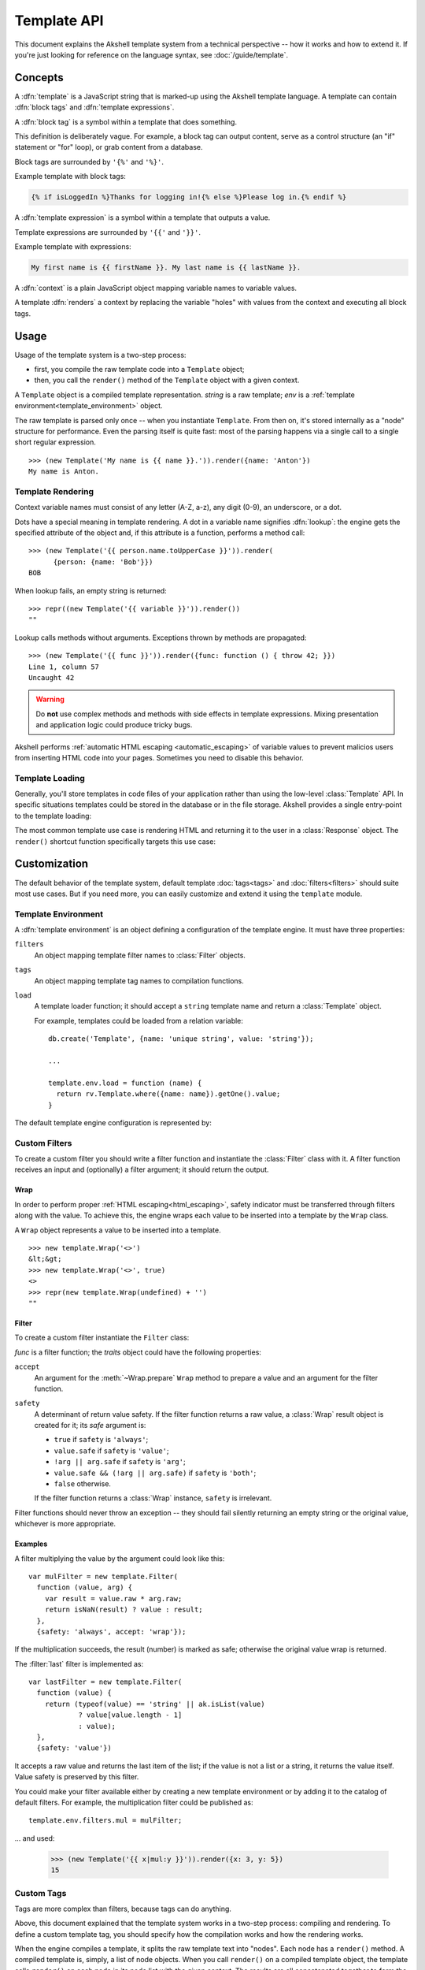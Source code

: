 
============
Template API
============

This document explains the Akshell template system from a technical
perspective -- how it works and how to extend it. If you're just
looking for reference on the language syntax, see
:doc:`/guide/template`.


Concepts
========

A :dfn:`template` is a JavaScript string that is marked-up using the
Akshell template language. A template can contain :dfn:`block tags`
and :dfn:`template expressions`.

A :dfn:`block tag` is a symbol within a template that does something.

This definition is deliberately vague. For example, a block tag can
output content, serve as a control structure (an "if" statement or
"for" loop), or grab content from a database.

Block tags are surrounded by ``'{%'`` and ``'%}'``.

Example template with block tags:

.. code-block:: html+django

   {% if isLoggedIn %}Thanks for logging in!{% else %}Please log in.{% endif %}

A :dfn:`template expression` is a symbol within a template that
outputs a value.

Template expressions are surrounded by ``'{{'`` and ``'}}'``.

Example template with expressions:

.. code-block:: html+django

    My first name is {{ firstName }}. My last name is {{ lastName }}.

A :dfn:`context` is a plain JavaScript object mapping variable names
to variable values.

A template :dfn:`renders` a context by replacing the variable "holes"
with values from the context and executing all block tags.


Usage
=====

Usage of the template system is a two-step process:

* first, you compile the raw template code into a ``Template`` object;

* then, you call the ``render()`` method of the ``Template`` object
  with a given context.

.. class:: Template(string, env=template.env)

   A ``Template`` object is a compiled template
   representation. *string* is a raw template; *env* is a
   :ref:`template environment<template_environment>` object.

   The raw template is parsed only once -- when you instantiate
   ``Template``. From then on, it's stored internally as a "node"
   structure for performance. Even the parsing itself is quite fast:
   most of the parsing happens via a single call to a single short
   regular expression.

   .. method:: render(context={})

      Render the template in *context*; return the resulting
      ``string``.

   ::
      
      >>> (new Template('My name is {{ name }}.')).render({name: 'Anton'})
      My name is Anton.

.. exception:: TemplateSyntaxError

   A ``TemplateSyntaxError`` is thrown when a template has invalid
   syntax. ::

      >>> new Template('{{ }}')
      ak.TemplateSyntaxError: ...

      
Template Rendering
------------------

Context variable names must consist of any letter (A-Z, a-z), any
digit (0-9), an underscore, or a dot.

Dots have a special meaning in template rendering. A dot in a variable
name signifies :dfn:`lookup`: the engine gets the specified attribute
of the object and, if this attribute is a function, performs a method
call::

   >>> (new Template('{{ person.name.toUpperCase }}')).render(
         {person: {name: 'Bob'}})
   BOB

When lookup fails, an empty string is returned::

   >>> repr((new Template('{{ variable }}')).render())
   ""

Lookup calls methods without arguments. Exceptions thrown by methods
are propagated::

   >>> (new Template('{{ func }}')).render({func: function () { throw 42; }})
   Line 1, column 57
   Uncaught 42
   
.. warning::

   Do **not** use complex methods and methods with side effects in
   template expressions. Mixing presentation and application logic
   could produce tricky bugs.

Akshell performs :ref:`automatic HTML escaping <automatic_escaping>`
of variable values to prevent malicios users from inserting HTML code
into your pages. Sometimes you need to disable this behavior.

.. function:: safe(value)

   Return an object holding *value*; the template engine won't escape
   it.

   For example::

      >>> (new Template('{{ text }}')).render({text: safe('<h1>Header</h1>')})
      <h1>Header</h1>

      
Template Loading
----------------

Generally, you'll store templates in code files of your application
rather than using the low-level :class:`Template` API. In specific
situations templates could be stored in the database or in the file
storage. Akshell provides a single entry-point to the template
loading:

.. function:: getTemplate(name, env=template.env)

   Load a ``Template`` object from the location specified by the
   *name* argument. By default, load from the directory ``/templates``
   of the application code (*name* specifies a path relative to this
   directory). The default behavior could be overridden by a template
   environment.

The most common template use case is rendering HTML and returning it
to the user in a :class:`Response` object. The ``render()`` shortcut
function specifically targets this use case:
   
.. function:: render(name, context={}, status=http.OK[, headers])

   Load a template via the :func:`getTemplate` function; render it via
   the :meth:`~Template.render` ``Template`` method; return a
   :class:`Response` object containing the rendered template.


.. _template_customization:
   
Customization
=============

.. module:: template

The default behavior of the template system, default template
:doc:`tags<tags>` and :doc:`filters<filters>` should suite most use
cases. But if you need more, you can easily customize and extend it
using the ``template`` module.

.. _template_environment:

Template Environment
--------------------

A :dfn:`template environment` is an object defining a configuration of
the template engine. It must have three properties:

``filters``
   An object mapping template filter names to :class:`Filter` objects.

``tags``
   An object mapping template tag names to compilation functions.

``load``
   A template loader function; it should accept a ``string``
   template name and return a :class:`Template` object.

   For example, templates could be loaded from a relation variable::

      db.create('Template', {name: 'unique string', value: 'string'});

      ...

      template.env.load = function (name) {
        return rv.Template.where({name: name}).getOne().value;
      }
      
The default template engine configuration is represented by:
   
.. data:: env

   The default template environment object. Used by the
   :class:`Template` constructor and the :func:`getTemplate` function
   if the *env* argument is omitted.


.. _custom_filters:

Custom Filters
--------------

To create a custom filter you should write a filter function and
instantiate the :class:`Filter` class with it. A filter function
receives an input and (optionally) a filter argument; it should return
the output.


Wrap
~~~~

In order to perform proper :ref:`HTML escaping<html_escaping>`, safety
indicator must be transferred through filters along with the value. To
achieve this, the engine wraps each value to be inserted into a
template by the ``Wrap`` class.

.. class:: Wrap(raw, safe=false)

   A ``Wrap`` object represents a value to be inserted into a
   template.

   .. attribute:: raw

      The raw JavaScript value.

   .. attribute:: safe

      A flag indicating whether the value needs HTML escaping.

   .. method:: prepare(accept)

      Prepare the value for a filter. Return:

      * ``this`` if *accept* is ``'wrap'``;
      * ``raw + ''`` if *accept* is ``'string'``;
      * ``raw`` otherwise.

   .. method:: toString()

      Return a string representation of the value performing HTML
      escaping if needed. If the value is ``undefined``, return an
      empty string.

   ::

      >>> new template.Wrap('<>')
      &lt;&gt;
      >>> new template.Wrap('<>', true)
      <>
      >>> repr(new template.Wrap(undefined) + '')
      ""

      
Filter
~~~~~~
      
To create a custom filter instantiate the ``Filter`` class:
      
.. class:: Filter(func, traits={})

   *func* is a filter function; the *traits* object could have the
   following properties:

   ``accept``
      An argument for the :meth:`~Wrap.prepare` ``Wrap`` method
      to prepare a value and an argument for the filter function.

   ``safety``
      A determinant of return value safety. If the filter function
      returns a raw value, a :class:`Wrap` result object is created
      for it; its *safe* argument is:

      * ``true`` if ``safety`` is ``'always'``;
      * ``value.safe`` if ``safety`` is ``'value'``;
      * ``!arg || arg.safe`` if ``safety`` is ``'arg'``;
      * ``value.safe && (!arg || arg.safe)`` if ``safety`` is
        ``'both'``;
      * ``false`` otherwise.

      If the filter function returns a :class:`Wrap` instance,
      ``safety`` is irrelevant.

   .. method:: filter(value[, arg])

      Prepare *value* and *arg* using the ``accept`` trait; pass them
      to the filter function; return the result wrapping it, if
      needed, using the ``safety`` trait.
      
Filter functions should never throw an exception -- they should fail
silently returning an empty string or the original value, whichever is
more appropriate.


Examples
~~~~~~~~

A filter multiplying the value by the argument could look like this::

   var mulFilter = new template.Filter(
     function (value, arg) {
       var result = value.raw * arg.raw;
       return isNaN(result) ? value : result;
     },
     {safety: 'always', accept: 'wrap'});

If the multiplication succeeds, the result (number) is marked as safe;
otherwise the original value wrap is returned.

The :filter:`last` filter is implemented as::

    var lastFilter = new template.Filter(
      function (value) {
        return (typeof(value) == 'string' || ak.isList(value)
                ? value[value.length - 1]
                : value);
      },
      {safety: 'value'})

It accepts a raw value and returns the last item of the list; if the
value is not a list or a string, it returns the value itself. Value
safety is preserved by this filter.

You could make your filter available either by creating a new template
environment or by adding it to the catalog of default filters. For
example, the multiplication filter could be published as::

   template.env.filters.mul = mulFilter;

... and used:

   >>> (new Template('{{ x|mul:y }}')).render({x: 3, y: 5})
   15


.. _custom_tags:
      
Custom Tags
-----------

Tags are more complex than filters, because tags can do anything.

Above, this document explained that the template system works in a
two-step process: compiling and rendering. To define a custom template
tag, you should specify how the compilation works and how the
rendering works.

When the engine compiles a template, it splits the raw template text
into "nodes". Each node has a ``render()`` method. A compiled template
is, simply, a list of node objects. When you call ``render()`` on a
compiled template object, the template calls ``render()`` on each node
in its node list with the given context.  The results are all
concatenated together to form the output of the template.

Thus, to define a custom template tag, you should specify how the raw
template tag is converted into a node (the compilation function) and
what the node's ``render()`` method does.


Parser
~~~~~~

For each template tag the template parser encounters, it calls a
JavaScript function passing itself as an argument. This function is
responsible for returning a node object based on the contents of the
tag.

.. class:: Parser(string, store, env=template.env)

   The following parser attributes and methods provide compilation
   functions with an access to the template machinery.

   .. attribute:: env

      The template environment.

   .. attribute:: content

      The content of the current tag.
   
   .. method:: parse(until=[])

      Parse the template until one of the block tags specified in the
      *until* argument is encountered.

   .. method:: makeExpr(string)

      Parse a template expression and return an expression object with
      the ``resolve(context)`` method.

   .. method:: makeExprs(strings)

      Parse template expressions and return an ``Array`` of expression
      objects.

      
Node Objects
~~~~~~~~~~~~
      
A compilation function could create node objects as:

* a plain ``Object`` instance with a ``render`` property (arguments
  are passed through a closure)::

     return {render: function (context) { ... }};

* an instance of a specific node class (arguments are passed through
  the constructor)::

     return new SomeNode(...);

The second way is recommended for complex tags because it explicitly
separates parsing and rendering logic. For trivial cases, like the
following example, the first way is appropriate.

Let me write a template tag, ``{% context %}``, that displays the
rendering context (such tag could be useful for debugging)::

   template.env.tags.context = function () {
     return {
       render: function (context) {
         return ('<pre>\n' +
                 escapeHTML(JSON.stringify(context, null, 2)) +
                 '\n</pre>');
       }
     };
   }
   
``{% context %}`` output perfectly suites for embedding into HTML::

   >>> (new Template('{% context %}')).render({s: 'string', n: 42})
   <pre>
   {
     &quot;s&quot;: &quot;string&quot;,
     &quot;n&quot;: 42
   }
   </pre>


Arguments
~~~~~~~~~
   
Template tags could accept arguments. They could be cut from the
:attr:`~Parser.content` parser property via the function:
   
.. function:: smartSplit(text)

   Split text by white spaces regarding string constants and template
   expressions. ::

      >>> repr(template.smartSplit('1 2\t "a b c" value|some|filters'))
      ["1", "2", "\"a b c\"", "value|some|filters"]

Let me illustrate this function by a more complex example. The
following template tag, ``{% ul %}``, takes arbitrary number of
template expressions and renders itself into an unordered list,
``<ul>``. Note, that for this tag I create a node class because the
``{render: function () { ... }}`` approach would look cluttered here::

   var ULNode = Object.subclass(
     function (exprs) {
       this._exprs = exprs;
     },
     {
       render: function (context) {
         return ('<ul>\n' +
                 this._exprs.map(
                   function (expr) {
                     return '<li>' + expr.resolve(context) + '</li>';
                   }).join('\n') +
                 '\n</ul>');
       }
     });

   template.env.tags.ul = function (parser) {
     return new ULNode(
       parser.makeExprs(
         template.smartSplit(parser.content).slice(1)));
   }

Example usage::

   >>> (new Template('{% ul 42 "string constant" variable %}')).render(
         {variable: 'variable value'})
   <ul>
   <li>42</li>
   <li>string constant</li>
   <li>variable value</li>
   </ul>
